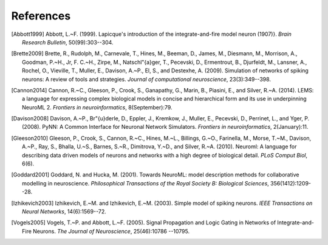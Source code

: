 **********
References
**********

.. [Abbott1999] Abbott, L.~F. (1999).
   Lapicque's introduction of the integrate-and-fire model neuron (1907)}.
   *Brain Research Bulletin*, 50(99):303--304.

.. [Brette2009] Brette, R., Rudolph, M., Carnevale, T., Hines, M., Beeman,
   D., James, M., Diesmann, M., Morrison, A., Goodman, P.~H., Jr, F. C.~H.,
   Zirpe, M., Natschl\"{a}ger, T., Pecevski, D., Ermentrout, B., Djurfeldt,
   M., Lansner, A., Rochel, O., Vieville, T., Muller, E., Davison, A.~P.,
   El, S., and Destexhe, A. (2009).
   Simulation of networks of spiking neurons: A review of tools and strategies.
   *Journal of computational neuroscience*, 23(3):349--398.

.. [Cannon2014] Cannon, R.~C., Gleeson, P., Crook, S., Ganapathy, G.,
   Marin, B., Piasini, E., and Silver, R.~A. (2014).
   LEMS: a language for expressing complex biological models in concise
   and hierarchical form and its use in underpinning NeuroML 2.
   *Frontiers in neuroinformatics*, 8(September):79.

.. [Davison2008] Davison, A.~P., Br\"{u}derle, D., Eppler, J., Kremkow, J.,
   Muller, E., Pecevski, D., Perrinet, L., and Yger, P. (2008).
   PyNN: A Common Interface for Neuronal Network Simulators.
   *Frontiers in neuroinformatics*, 2(January):11.

.. [Gleeson2010] Gleeson, P., Crook, S., Cannon, R.~C., Hines, M.~L.,
   Billings, G.~O., Farinella, M., Morse, T.~M., Davison, A.~P., Ray, S.,
   Bhalla, U.~S., Barnes, S.~R., Dimitrova, Y.~D., and Silver, R.~A. (2010).
   Neuroml: A language for describing data driven models of neurons and
   networks with a high degree of biological detail.
   *PLoS Comput Biol*, 6(6).

.. [Goddard2001] Goddard, N. and Hucka, M. (2001).
   Towards NeuroML: model description methods for collaborative modelling in
   neuroscience. *Philosophical Transactions of the Royal Society B: Biological
   Sciences*, 356(1412):1209--28.

.. [Izhikevich2003] Izhikevich, E.~M. and Izhikevich, E.~M. (2003).
   Simple model of spiking neurons.
   *IEEE Transactions on Neural Networks*, 14(6):1569--72.

.. [Vogels2005] Vogels, T.~P. and Abbott, L.~F. (2005).
   Signal Propagation and Logic Gating in Networks of Integrate-and-Fire
   Neurons. *The Journal of Neuroscience*, 25(46):10786 --10795.